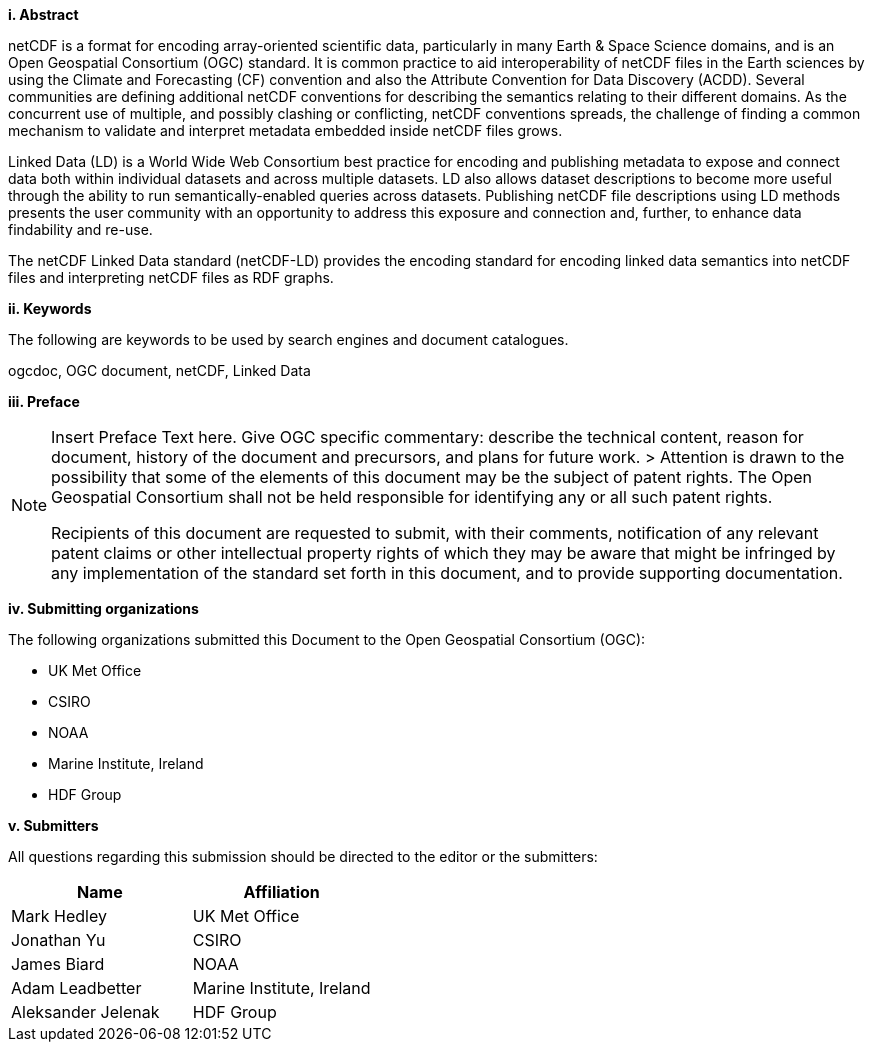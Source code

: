 [big]*i.     Abstract*

netCDF is a format for encoding array-oriented scientific data, particularly in many Earth & Space Science domains, 
and is an Open Geospatial Consortium (OGC) standard.
It is common practice to aid interoperability of netCDF files in the Earth sciences by using the Climate and Forecasting (CF) 
convention and also the Attribute Convention for Data Discovery (ACDD). 
Several communities are defining additional netCDF conventions for describing the semantics relating to their different domains. 
As the concurrent use of multiple, and possibly clashing or conflicting, netCDF conventions spreads, the challenge of finding a common mechanism 
to validate and interpret metadata embedded inside netCDF files grows.

Linked Data (LD) is a World Wide Web Consortium best practice for encoding and publishing metadata to expose and connect data both within individual datasets and across multiple datasets. 
LD also allows dataset descriptions to become more useful through the ability to run semantically-enabled queries across datasets. 
Publishing netCDF file descriptions using LD methods presents the user community with an opportunity to address this exposure and connection and, 
further, to enhance data findability and re-use.

The netCDF  Linked Data standard (netCDF-LD) provides 
the encoding standard for encoding linked data semantics into netCDF  files 
and interpreting netCDF files as RDF graphs. 


[big]*ii.    Keywords*

The following are keywords to be used by search engines and document catalogues.

ogcdoc, OGC document,  netCDF, Linked Data

[big]*iii.   Preface*

[NOTE]
====
Insert Preface Text here. Give OGC specific commentary: describe the technical content, reason for document, history of the document and precursors, and plans for future work. >
Attention is drawn to the possibility that some of the elements of this document may be the subject of patent rights. The Open Geospatial Consortium shall not be held responsible for identifying any or all such patent rights.

Recipients of this document are requested to submit, with their comments, notification of any relevant patent claims or other intellectual property rights of which they may be aware that might be infringed by any implementation of the standard set forth in this document, and to provide supporting documentation.
====
[big]*iv.    Submitting organizations*

The following organizations submitted this Document to the Open Geospatial Consortium (OGC):

* UK Met Office
* CSIRO
* NOAA
* Marine Institute, Ireland
* HDF Group

[big]*v.     Submitters*

All questions regarding this submission should be directed to the editor or the submitters:

[%header,cols=2*] 
|===
|Name  
|Affiliation

|Mark Hedley
|UK Met Office

|Jonathan Yu
|CSIRO

|James Biard
|NOAA

|Adam Leadbetter
|Marine Institute, Ireland

|Aleksander Jelenak
|HDF Group
|===

